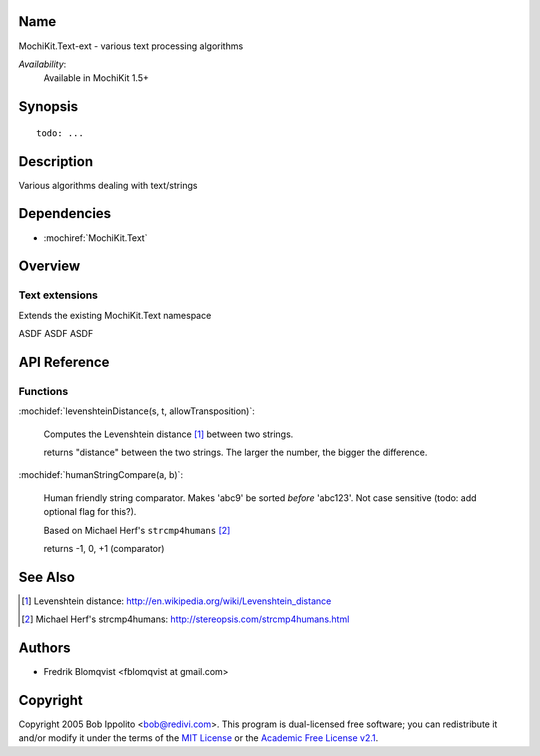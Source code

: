 .. title:: MochiKit.Text-ext - text processing algorithms

Name
====

MochiKit.Text-ext - various text processing algorithms

*Availability*:
    Available in MochiKit 1.5+

Synopsis
========

::

    todo: ...


Description
===========

Various algorithms dealing with text/strings


Dependencies
============

- :mochiref:`MochiKit.Text`


Overview
========

Text extensions
------------------------

Extends the existing MochiKit.Text namespace

ASDF ASDF ASDF



API Reference
=============

Functions
---------

:mochidef:`levenshteinDistance(s, t, allowTransposition)`:

    Computes the Levenshtein distance [1]_ between two strings.

    returns "distance" between the two strings. The larger the number, the bigger the difference.



:mochidef:`humanStringCompare(a, b)`:

    Human friendly string comparator. Makes 'abc9' be sorted *before* 'abc123'.
    Not case sensitive (todo: add optional flag for this?).

    Based on Michael Herf's ``strcmp4humans`` [2]_

    returns -1, 0, +1  (comparator)



See Also
========

.. [1] Levenshtein distance: http://en.wikipedia.org/wiki/Levenshtein_distance
.. [2] Michael Herf's strcmp4humans: http://stereopsis.com/strcmp4humans.html


Authors
=======

- Fredrik Blomqvist <fblomqvist at gmail.com>


Copyright
=========

Copyright 2005 Bob Ippolito <bob@redivi.com>. This program is
dual-licensed free software; you can redistribute it and/or modify it
under the terms of the `MIT License`_ or the `Academic Free License
v2.1`_.

.. _`MIT License`: http://www.opensource.org/licenses/mit-license.php
.. _`Academic Free License v2.1`: http://www.opensource.org/licenses/afl-2.1.php
